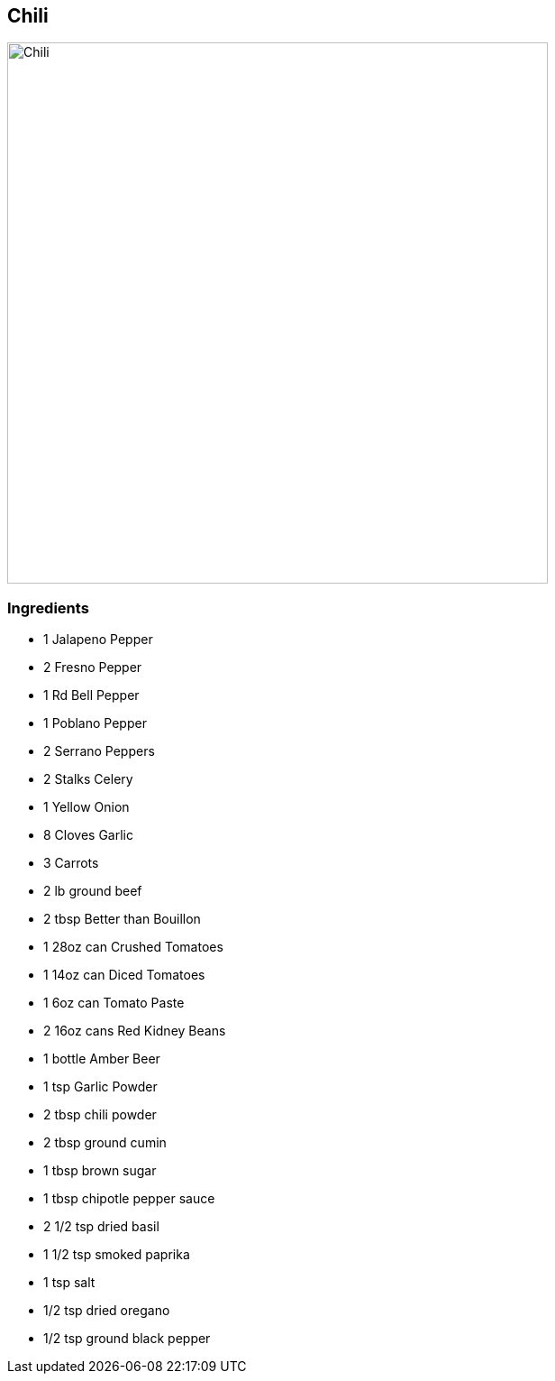 == Chili

image:images/chili1.jpg[Chili,600]

=== Ingredients
* 1 Jalapeno Pepper
* 2 Fresno Pepper
* 1 Rd Bell Pepper
* 1 Poblano Pepper
* 2 Serrano Peppers
* 2 Stalks Celery
* 1 Yellow Onion
* 8 Cloves Garlic
* 3 Carrots
* 2 lb ground beef
* 2 tbsp Better than Bouillon
* 1 28oz can Crushed Tomatoes
* 1 14oz can Diced Tomatoes
* 1 6oz can Tomato Paste
* 2 16oz cans Red Kidney Beans
* 1 bottle Amber Beer
* 1 tsp Garlic Powder
* 2 tbsp chili powder
* 2 tbsp ground cumin
* 1 tbsp brown sugar
* 1 tbsp chipotle pepper sauce
* 2 1/2 tsp dried basil
* 1 1/2 tsp smoked paprika
* 1 tsp salt
* 1/2 tsp dried oregano
* 1/2 tsp ground black pepper
